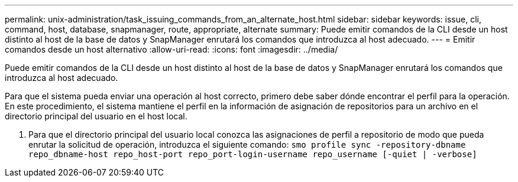 ---
permalink: unix-administration/task_issuing_commands_from_an_alternate_host.html 
sidebar: sidebar 
keywords: issue, cli, command, host, database, snapmanager, route, appropriate, alternate 
summary: Puede emitir comandos de la CLI desde un host distinto al host de la base de datos y SnapManager enrutará los comandos que introduzca al host adecuado. 
---
= Emitir comandos desde un host alternativo
:allow-uri-read: 
:icons: font
:imagesdir: ../media/


[role="lead"]
Puede emitir comandos de la CLI desde un host distinto al host de la base de datos y SnapManager enrutará los comandos que introduzca al host adecuado.

Para que el sistema pueda enviar una operación al host correcto, primero debe saber dónde encontrar el perfil para la operación. En este procedimiento, el sistema mantiene el perfil en la información de asignación de repositorios para un archivo en el directorio principal del usuario en el host local.

. Para que el directorio principal del usuario local conozca las asignaciones de perfil a repositorio de modo que pueda enrutar la solicitud de operación, introduzca el siguiente comando:
`smo profile sync -repository-dbname repo_dbname-host repo_host-port repo_port-login-username repo_username [-quiet | -verbose]`

